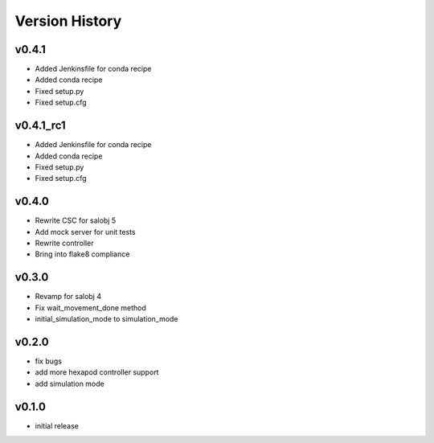 ===============
Version History
===============

v0.4.1
------
* Added Jenkinsfile for conda recipe
* Added conda recipe
* Fixed setup.py
* Fixed setup.cfg

v0.4.1_rc1
----------
* Added Jenkinsfile for conda recipe
* Added conda recipe
* Fixed setup.py
* Fixed setup.cfg

v0.4.0
------
* Rewrite CSC for salobj 5
* Add mock server for unit tests
* Rewrite controller
* Bring into flake8 compliance

v0.3.0
------
* Revamp for salobj 4
* Fix wait_movement_done method
* initial_simulation_mode to simulation_mode

v0.2.0
------
* fix bugs
* add more hexapod controller support
* add simulation mode

v0.1.0
------
* initial release
